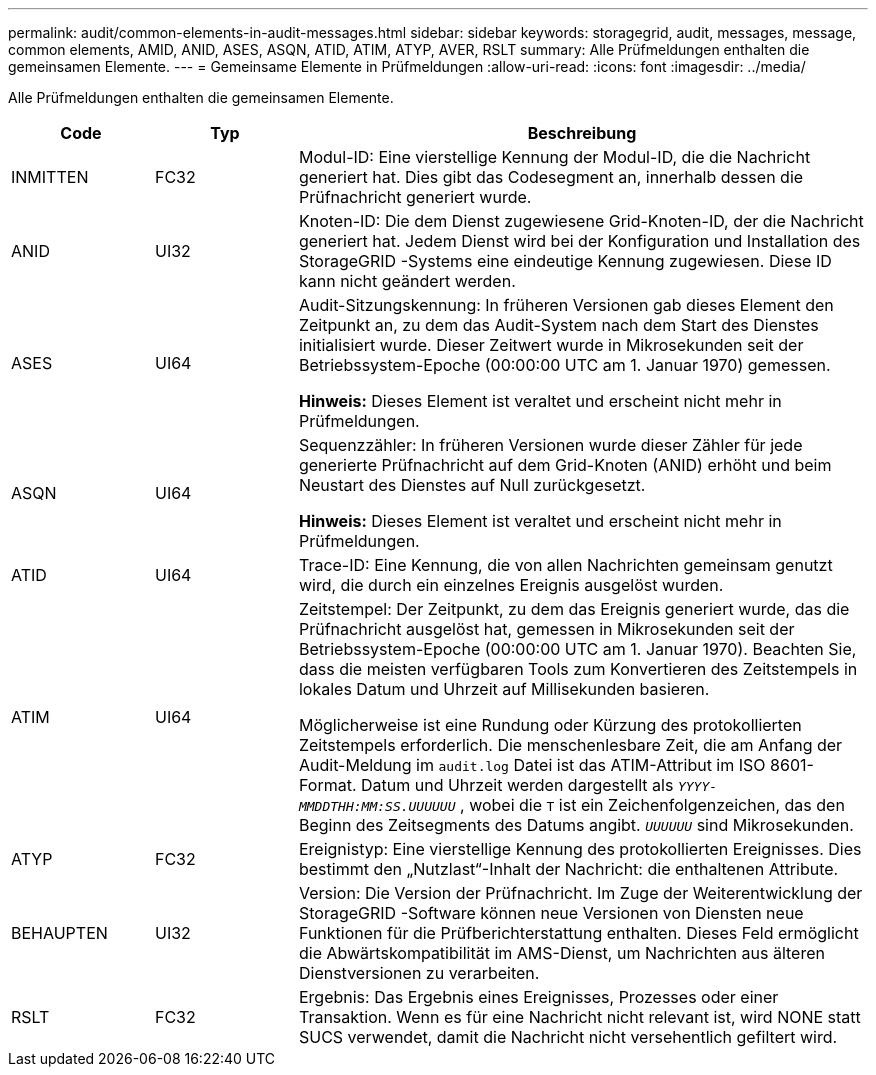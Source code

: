 ---
permalink: audit/common-elements-in-audit-messages.html 
sidebar: sidebar 
keywords: storagegrid, audit, messages, message, common elements, AMID, ANID, ASES, ASQN, ATID, ATIM, ATYP, AVER, RSLT 
summary: Alle Prüfmeldungen enthalten die gemeinsamen Elemente. 
---
= Gemeinsame Elemente in Prüfmeldungen
:allow-uri-read: 
:icons: font
:imagesdir: ../media/


[role="lead"]
Alle Prüfmeldungen enthalten die gemeinsamen Elemente.

[cols="1a,1a,4a"]
|===
| Code | Typ | Beschreibung 


 a| 
INMITTEN
 a| 
FC32
 a| 
Modul-ID: Eine vierstellige Kennung der Modul-ID, die die Nachricht generiert hat.  Dies gibt das Codesegment an, innerhalb dessen die Prüfnachricht generiert wurde.



 a| 
ANID
 a| 
UI32
 a| 
Knoten-ID: Die dem Dienst zugewiesene Grid-Knoten-ID, der die Nachricht generiert hat.  Jedem Dienst wird bei der Konfiguration und Installation des StorageGRID -Systems eine eindeutige Kennung zugewiesen.  Diese ID kann nicht geändert werden.



 a| 
ASES
 a| 
UI64
 a| 
Audit-Sitzungskennung: In früheren Versionen gab dieses Element den Zeitpunkt an, zu dem das Audit-System nach dem Start des Dienstes initialisiert wurde.  Dieser Zeitwert wurde in Mikrosekunden seit der Betriebssystem-Epoche (00:00:00 UTC am 1. Januar 1970) gemessen.

*Hinweis:* Dieses Element ist veraltet und erscheint nicht mehr in Prüfmeldungen.



 a| 
ASQN
 a| 
UI64
 a| 
Sequenzzähler: In früheren Versionen wurde dieser Zähler für jede generierte Prüfnachricht auf dem Grid-Knoten (ANID) erhöht und beim Neustart des Dienstes auf Null zurückgesetzt.

*Hinweis:* Dieses Element ist veraltet und erscheint nicht mehr in Prüfmeldungen.



 a| 
ATID
 a| 
UI64
 a| 
Trace-ID: Eine Kennung, die von allen Nachrichten gemeinsam genutzt wird, die durch ein einzelnes Ereignis ausgelöst wurden.



 a| 
ATIM
 a| 
UI64
 a| 
Zeitstempel: Der Zeitpunkt, zu dem das Ereignis generiert wurde, das die Prüfnachricht ausgelöst hat, gemessen in Mikrosekunden seit der Betriebssystem-Epoche (00:00:00 UTC am 1. Januar 1970).  Beachten Sie, dass die meisten verfügbaren Tools zum Konvertieren des Zeitstempels in lokales Datum und Uhrzeit auf Millisekunden basieren.

Möglicherweise ist eine Rundung oder Kürzung des protokollierten Zeitstempels erforderlich.  Die menschenlesbare Zeit, die am Anfang der Audit-Meldung im `audit.log` Datei ist das ATIM-Attribut im ISO 8601-Format.  Datum und Uhrzeit werden dargestellt als `_YYYY-MMDDTHH:MM:SS.UUUUUU_` , wobei die `T` ist ein Zeichenfolgenzeichen, das den Beginn des Zeitsegments des Datums angibt. `_UUUUUU_` sind Mikrosekunden.



 a| 
ATYP
 a| 
FC32
 a| 
Ereignistyp: Eine vierstellige Kennung des protokollierten Ereignisses.  Dies bestimmt den „Nutzlast“-Inhalt der Nachricht: die enthaltenen Attribute.



 a| 
BEHAUPTEN
 a| 
UI32
 a| 
Version: Die Version der Prüfnachricht.  Im Zuge der Weiterentwicklung der StorageGRID -Software können neue Versionen von Diensten neue Funktionen für die Prüfberichterstattung enthalten.  Dieses Feld ermöglicht die Abwärtskompatibilität im AMS-Dienst, um Nachrichten aus älteren Dienstversionen zu verarbeiten.



 a| 
RSLT
 a| 
FC32
 a| 
Ergebnis: Das Ergebnis eines Ereignisses, Prozesses oder einer Transaktion.  Wenn es für eine Nachricht nicht relevant ist, wird NONE statt SUCS verwendet, damit die Nachricht nicht versehentlich gefiltert wird.

|===